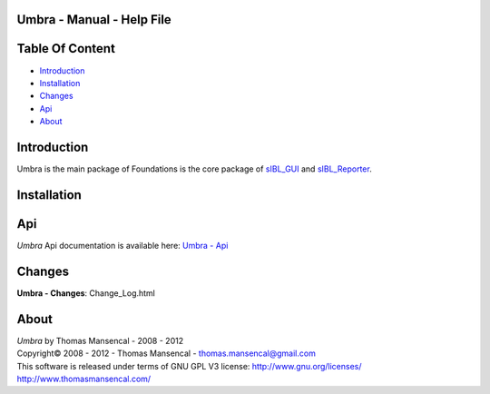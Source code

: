 Umbra - Manual - Help File
================================

.. raw:: html

    <br/>

Table Of Content
=================

.. .tocTree

-  `Introduction`_
-  `Installation`_
-  `Changes`_
-  `Api`_
-  `About`_

.. raw:: html

    <br/>

.. .introduction

_`Introduction`
===============

Umbra is the main package of 
Foundations is the core package of `sIBL_GUI <http://github.com/KelSolaar/sIBL_GUI>`_ and `sIBL_Reporter <http://github.com/KelSolaar/sIBL_Reporter>`_.

.. raw:: html

    <br/>

.. .installation

_`Installation`
===============

.. raw:: html

    <br/>

.. .api

_`Api`
======

*Umbra* Api documentation is available here: `Umbra - Api <index.html>`_

.. raw:: html

    <br/>

.. .changes

_`Changes`
==========

**Umbra - Changes**: Change_Log.html

.. raw:: html

    <br/>

.. .about

_`About`
========

| *Umbra* by Thomas Mansencal - 2008 - 2012
| Copyright© 2008 - 2012 - Thomas Mansencal - `thomas.mansencal@gmail.com <mailto:thomas.mansencal@gmail.com>`_
| This software is released under terms of GNU GPL V3 license: http://www.gnu.org/licenses/
| http://www.thomasmansencal.com/